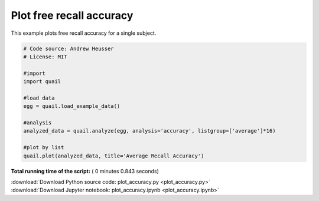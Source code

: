 

.. _sphx_glr_auto_examples_plot_accuracy.py:


=============================
Plot free recall accuracy
=============================

This example plots free recall accuracy for a single subject.





.. image:: /auto_examples/images/sphx_glr_plot_accuracy_001.png
    :align: center





.. code-block:: python


    # Code source: Andrew Heusser
    # License: MIT

    #import
    import quail

    #load data
    egg = quail.load_example_data()

    #analysis
    analyzed_data = quail.analyze(egg, analysis='accuracy', listgroup=['average']*16)

    #plot by list
    quail.plot(analyzed_data, title='Average Recall Accuracy')

**Total running time of the script:** ( 0 minutes  0.843 seconds)



.. container:: sphx-glr-footer


  .. container:: sphx-glr-download

     :download:`Download Python source code: plot_accuracy.py <plot_accuracy.py>`



  .. container:: sphx-glr-download

     :download:`Download Jupyter notebook: plot_accuracy.ipynb <plot_accuracy.ipynb>`

.. rst-class:: sphx-glr-signature

    `Generated by Sphinx-Gallery <http://sphinx-gallery.readthedocs.io>`_
